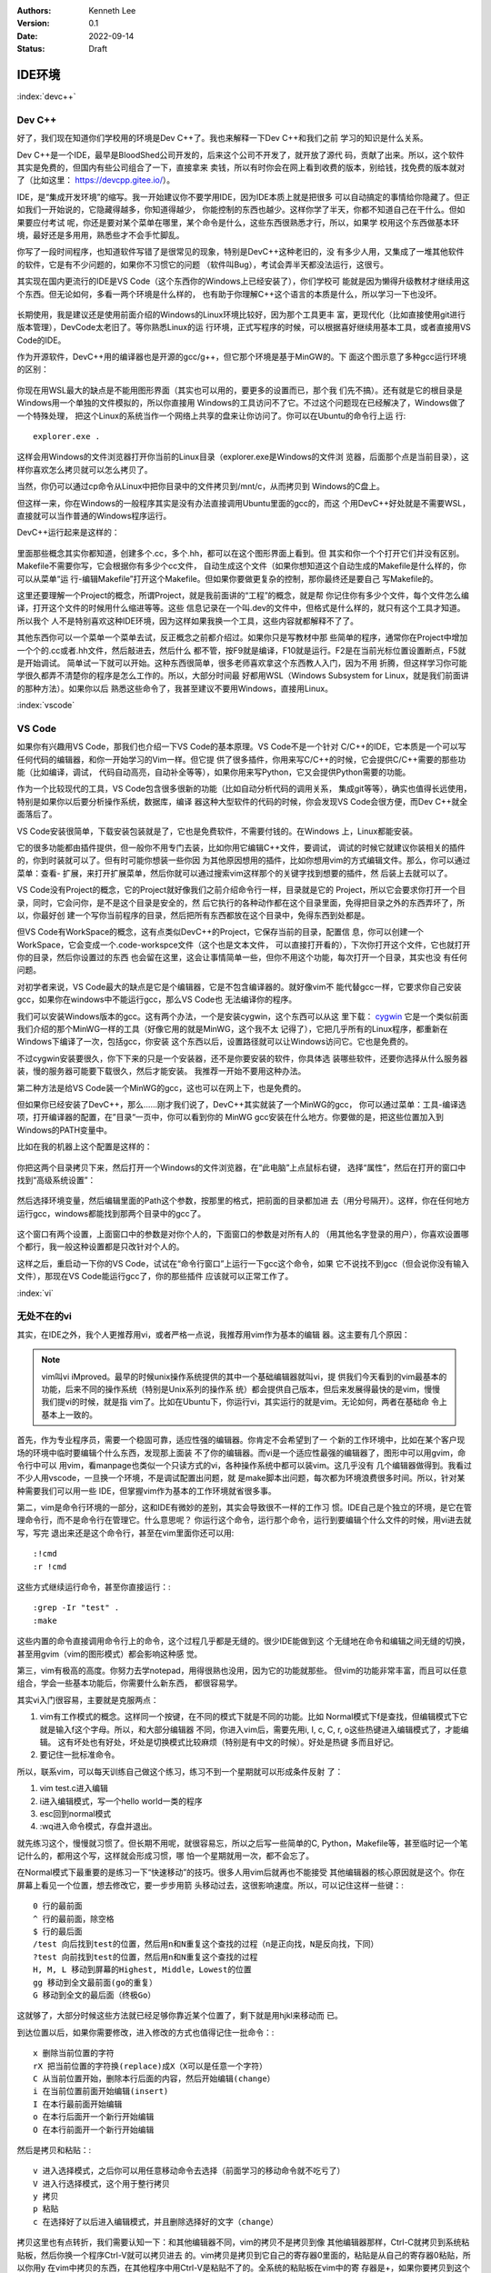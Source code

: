 .. Kenneth Lee 版权所有 2022

:Authors: Kenneth Lee
:Version: 0.1
:Date: 2022-09-14
:Status: Draft

IDE环境
*******

:index:`devc++`

Dev C++
=======

好了，我们现在知道你们学校用的环境是Dev C++了。我也来解释一下Dev C++和我们之前
学习的知识是什么关系。

Dev C++是一个IDE，最早是BloodShed公司开发的，后来这个公司不开发了，就开放了源代
码，贡献了出来。所以，这个软件其实是免费的，但国内有些公司组合了一下，直接拿来
卖钱，所以有时你会在网上看到收费的版本，别给钱，找免费的版本就对了（比如这里：
https://devcpp.gitee.io/）。

IDE，是“集成开发环境”的缩写。我一开始建议你不要学用IDE，因为IDE本质上就是把很多
可以自动搞定的事情给你隐藏了。但正如我们一开始说的，它隐藏得越多，你知道得越少，
你能控制的东西也越少。这样你学了半天，你都不知道自己在干什么。但如果要应付考试
呢，你还是要对某个菜单在哪里，某个命令是什么，这些东西很熟悉才行，所以，如果学
校用这个东西做基本环境，最好还是多用用，熟悉些才不会手忙脚乱。

你写了一段时间程序，也知道软件写错了是很常见的现象，特别是DevC++这种老旧的，没
有多少人用，又集成了一堆其他软件的软件，它是有不少问题的，如果你不习惯它的问题
（软件叫Bug），考试会弄半天都没法运行，这很亏。

其实现在国内更流行的IDE是VS Code（这个东西你的Windows上已经安装了），你们学校可
能就是因为懒得升级教材才继续用这个东西。但无论如何，多看一两个环境是什么样的，
也有助于你理解C++这个语言的本质是什么，所以学习一下也没坏。

.. figure:: _static/IDE的原理.svg

长期使用，我是建议还是使用前面介绍的Windows的Linux环境比较好，因为那个工具更丰
富，更现代化（比如直接使用git进行版本管理），DevCode太老旧了。等你熟悉Linux的运
行环境，正式写程序的时候，可以根据喜好继续用基本工具，或者直接用VS Code的IDE。

作为开源软件，DevC++用的编译器也是开源的gcc/g++，但它那个环境是基于MinGW的。下
面这个图示意了多种gcc运行环境的区别：

.. figure:: _static/c++开发环境的原理.svg

你现在用WSL最大的缺点是不能用图形界面（其实也可以用的，要更多的设置而已，那个我
们先不搞）。还有就是它的根目录是Windows用一个单独的文件模拟的，所以你直接用
Windows的工具访问不了它。不过这个问题现在已经解决了，Windows做了一个特殊处理，
把这个Linux的系统当作一个网络上共享的盘来让你访问了。你可以在Ubuntu的命令行上运
行::

  explorer.exe .

这样会用Windows的文件浏览器打开你当前的Linux目录（explorer.exe是Windows的文件浏
览器，后面那个点是当前目录），这样你喜欢怎么拷贝就可以怎么拷贝了。

当然，你仍可以通过cp命令从Linux中把你目录中的文件拷贝到/mnt/c，从而拷贝到
Windows的C盘上。

但这样一来，你在Windows的一般程序其实是没有办法直接调用Ubuntu里面的gcc的，而这
个用DevC++好处就是不需要WSL，直接就可以当作普通的Windows程序运行。

DevC++运行起来是这样的：

.. figure:: _static/devc++.jpg

里面那些概念其实你都知道，创建多个.cc，多个.hh，都可以在这个图形界面上看到。但
其实和你一个个打开它们并没有区别。Makefile不需要你写，它会根据你有多少个cc文件，
自动生成这个文件（如果你想知道这个自动生成的Makefile是什么样的，你可以从菜单“运
行-编辑Makefile”打开这个Makefile。但如果你要做更复杂的控制，那你最终还是要自己
写Makefile的。

这里还要理解一个Project的概念，所谓Project，就是我前面讲的“工程”的概念，就是帮
你记住你有多少个文件，每个文件怎么编译，打开这个文件的时候用什么缩进等等。这些
信息记录在一个叫.dev的文件中，但格式是什么样的，就只有这个工具才知道。所以我个
人不是特别喜欢这种IDE环境，因为这样如果我换一个工具，这些内容就都解释不了了。

其他东西你可以一个菜单一个菜单去试，反正概念之前都介绍过。如果你只是写教材中那
些简单的程序，通常你在Project中增加一个个的.cc或者.hh文件，然后敲进去，然后什么
都不管，按F9就是编译，F10就是运行。F2是在当前光标位置设置断点，F5就是开始调试。
简单试一下就可以开始。这种东西很简单，很多老师喜欢拿这个东西教人入门，因为不用
折腾，但这样学习你可能学很久都弄不清楚你的程序是怎么工作的。所以，大部分时间最
好都用WSL（Windows Subsystem for Linux，就是我们前面讲的那种方法）。如果你以后
熟悉这些命令了，我甚至建议不要用Windows，直接用Linux。

:index:`vscode`

VS Code
=======

如果你有兴趣用VS Code，那我们也介绍一下VS Code的基本原理。VS Code不是一个针对
C/C++的IDE，它本质是一个可以写任何代码的编辑器，和你一开始学习的Vim一样。但它提
供了很多插件，你用来写C/C++的时候，它会提供C/C++需要的那些功能（比如编译，调试，
代码自动高亮，自动补全等等），如果你用来写Python，它又会提供Python需要的功能。

作为一个比较现代的工具，VS Code包含很多很新的功能（比如自动分析代码的调用关系，
集成git等等），确实也值得长远使用，特别是如果你以后要分析操作系统，数据库，编译
器这种大型软件的代码的时候，你会发现VS Code会很方便，而Dev C++就全面落后了。

VS Code安装很简单，下载安装包装就是了，它也是免费软件，不需要付钱的。在Windows
上，Linux都能安装。

它的很多功能都由插件提供，但一般你不用专门去装，比如你用它编辑C++文件，要调试，
调试的时候它就建议你装相关的插件的，你到时装就可以了。但有时可能你想装一些你因
为其他原因想用的插件，比如你想用vim的方式编辑文件。那么，你可以通过菜单：查看-
扩展，来打开扩展菜单，然后你就可以通过搜索vim这样那个的关键字找到想要的插件，然
后装上去就可以了。

VS Code没有Project的概念，它的Project就好像我们之前介绍命令行一样，目录就是它的
Project，所以它会要求你打开一个目录，同时，它会问你，是不是这个目录是安全的，然
后它执行的各种动作都在这个目录里面，免得把目录之外的东西弄坏了，所以，你最好创
建一个写你当前程序的目录，然后把所有东西都放在这个目录中，免得东西到处都是。

但VS Code有WorkSpace的概念，这有点类似DevC++的Project，它保存当前的目录，配置信
息，你可以创建一个WorkSpace，它会变成一个.code-workspce文件（这个也是文本文件，
可以直接打开看的），下次你打开这个文件，它也就打开你的目录，然后你设置过的东西
也会留在这里，这会让事情简单一些，但你不用这个功能，每次打开一个目录，其实也没
有任何问题。

对初学者来说，VS Code最大的缺点是它是个编辑器，它是不包含编译器的。就好像vim不
能代替gcc一样，它要求你自己安装gcc，如果你在windows中不能运行gcc，那么VS Code也
无法编译你的程序。

我们可以安装Windows版本的gcc。这有两个办法，一个是安装cygwin，这个东西可以从这
里下载：
`cygwin <http://cygwin.org/setup-x86_64.exe>`_
它是一个类似前面我们介绍的那个MinWG一样的工具（好像它用的就是MinWG，这个我不太
记得了），它把几乎所有的Linux程序，都重新在Windows下编译了一次，包括gcc，你安装
这个东西以后，设置路径就可以让Windows访问它。它也是免费的。

不过cygwin安装要很久，你下下来的只是一个安装器，还不是你要安装的软件，你具体选
装哪些软件，还要你选择从什么服务器装，慢的服务器可能要下载很久，然后才能安装。
我推荐一开始不要用这种办法。

第二种方法是给VS Code装一个MinWG的gcc，这也可以在网上下，也是免费的。

但如果你已经安装了DevC++，那么……刚才我们说了，DevC++其实就装了一个MinWG的gcc，
你可以通过菜单：工具-编译选项，打开编译器的配置，在”目录“一页中，你可以看到你的
MinWG gcc安装在什么地方。你要做的是，把这些位置加入到Windows的PATH变量中。

比如在我的机器上这个配置是这样的：

.. figure:: _static/devc++compiler.jpg

你把这两个目录拷贝下来，然后打开一个Windows的文件浏览器，在“此电脑”上点鼠标右键，
选择“属性”，然后在打开的窗口中找到“高级系统设置”：

.. figure:: _static/windows_adv_system_cfg.jpg

然后选择环境变量，然后编辑里面的Path这个参数，按那里的格式，把前面的目录都加进
去（用分号隔开）。这样，你在任何地方运行gcc，windows都能找到那两个目录中的gcc了。

.. figure:: _static/win-path-cfg.jpg

这个窗口有两个设置，上面窗口中的参数是对你个人的，下面窗口的参数是对所有人的
（用其他名字登录的用户），你喜欢设置哪个都行，我一般这种设置都是只改针对个人的。

这样之后，重启动一下你的VS Code，试试在“命令行窗口”上运行一下gcc这个命令，如果
它不说找不到gcc（但会说你没有输入文件），那现在VS Code能运行gcc了，你的那些插件
应该就可以正常工作了。

:index:`vi`

无处不在的vi
============

其实，在IDE之外，我个人更推荐用vi，或者严格一点说，我推荐用vim作为基本的编辑
器。这主要有几个原因：

.. note::

   vim叫vi iMproved。最早的时候unix操作系统提供的其中一个基础编辑器就叫vi，提
   供我们今天看到的vim最基本的功能，后来不同的操作系统（特别是Unix系列的操作系
   统）都会提供自己版本，但后来发展得最快的是vim，慢慢我们提vi的时候，就是指
   vim了。比如在Ubuntu下，你运行vi，其实运行的就是vim。无论如何，两者在基础命
   令上基本上一致的。

首先，作为专业程序员，需要一个稳固可靠，适应性强的编辑器。你肯定不会希望到了一
个新的工作环境中，比如在某个客户现场的环境中临时要编辑个什么东西，发现那上面装
不了你的编辑器。而vi是一个适应性最强的编辑器了，图形中可以用gvim，命令行中可以
用vim，看manpage也类似一个只读方式的vi，各种操作系统中都可以装vim。这几乎没有
几个编辑器做得到。我看过不少人用vscode，一旦换一个环境，不是调试配置出问题，就
是make脚本出问题，每次都为环境浪费很多时间。所以，针对某种需要我们可以用一些
IDE，但掌握vim作为基本的工作环境就省很多事。

第二，vim是命令行环境的一部分，这和IDE有微妙的差别，其实会导致很不一样的工作习
惯。IDE自己是个独立的环境，是它在管理命令行，而不是命令行在管理它。什么意思呢？
你运行这个命令，运行那个命令，运行到要编辑个什么文件的时候，用vi进去就写，写完
退出来还是这个命令行，甚至在vim里面你还可以用::

  :!cmd
  :r !cmd
   
这些方式继续运行命令，甚至你直接运行：::

  :grep -Ir "test" .
  :make

这些内置的命令直接调用命令行上的命令，这个过程几乎都是无缝的。很少IDE能做到这
个无缝地在命令和编辑之间无缝的切换，甚至用gvim（vim的图形模式）都会影响这种感
觉。

第三，vim有极高的高度。你努力去学notepad，用得很熟也没用，因为它的功能就那些。
但vim的功能非常丰富，而且可以任意组合，学会一些基本功能后，你需要什么新东西，
都很容易学。

其实vi入门很容易，主要就是克服两点：

1. vim有工作模式的概念。这样同一个按键，在不同的模式下就是不同的功能。比如
   Normal模式下f是查找，但编辑模式下它就是输入f这个字母。所以，和大部分编辑器
   不同，你进入vim后，需要先用i, I, c, C, r, o这些热键进入编辑模式了，才能编辑。
   这有坏处也有好处，坏处是切换模式比较麻烦（特别是有中文的时候）。好处是热键
   多而且好记。

2. 要记住一批标准命令。

所以，联系vim，可以每天训练自己做这个练习，练习不到一个星期就可以形成条件反射
了：

1. vim test.c进入编辑
2. i进入编辑模式，写一个hello world一类的程序
3. esc回到normal模式
4. :wq进入命令模式，存盘并退出。

就先练习这个，慢慢就习惯了。但长期不用呢，就很容易忘，所以之后写一些简单的C,
Python，Makefile等，甚至临时记一个笔记什么的，都用这个写，这样就会形成习惯，哪
怕一个星期就用一次，都不会忘了。

在Normal模式下最重要的是练习一下“快速移动”的技巧。很多人用vim后就再也不能接受
其他编辑器的核心原因就是这个。你在屏幕上看见一个位置，想去修改它，要一步步用箭
头移动过去，这很影响速度。所以，可以记住这样一些键：::

  0 行的最前面
  ^ 行的最前面，除空格
  $ 行的最后面
  /test 向后找到test的位置，然后用n和N重复这个查找的过程（n是正向找，N是反向找，下同）
  ?test 向前找到test的位置，然后用n和N重复这个查找的过程
  H, M, L 移动到屏幕的Highest, Middle，Lowest的位置
  gg 移动到全文最前面(go的重复）
  G 移动到全文的最后面（终极Go）

这就够了，大部分时候这些方法就已经足够你靠近某个位置了，剩下就是用hjkl来移动而
已。

到达位置以后，如果你需要修改，进入修改的方式也值得记住一批命令：::

  x 删除当前位置的字符
  rX 把当前位置的字符换(replace)成X（X可以是任意一个字符）
  C 从当前位置开始，删除本行后面的内容，然后开始编辑(change）
  i 在当前位置前面开始编辑(insert)
  I 在本行最前面开始编辑
  o 在本行后面开一个新行开始编辑
  O 在本行前面开一个新行开始编辑

然后是拷贝和粘贴：::

  v 进入选择模式，之后你可以用任意移动命令去选择（前面学习的移动命令就不吃亏了）
  V 进入行选择模式，这个用于整行拷贝
  y 拷贝
  p 粘贴
  c 在选择好了以后进入编辑模式，并且删除选择好的文字（change）

拷贝这里也有点转折，我们需要认知一下：和其他编辑器不同，vim的拷贝不是拷贝到像
其他编辑器那样，Ctrl-C就拷贝到系统粘贴板，然后你换一个程序Ctrl-V就可以拷贝进去
的。vim拷贝是拷贝到它自己的寄存器0里面的，粘贴是从自己的寄存器0粘贴，所以你用y
在vim中拷贝的东西，在其他程序中用Ctrl-V是粘贴不了的。全系统的粘贴板在vim中的寄
存器是+，如果你要拷贝到这个寄存器，在运行y之前，要先“索引”这个寄存器，先输入"+，
然后再按y，这才是拷贝到系统寄存器，要从系统寄存器粘贴，就要先输入"+，然后按p，
才是拷贝系统寄存器的内容。

这种输入其实挺麻烦的，好处是你有很多的寄存器。你可以用任何字母表示一个寄存器，
比如你拷贝一段代码到a寄存器，你输入"a，然后y，就不会覆盖原来拷贝的内容，如果你
输入"A，然后y呢，拷贝的内容会补充到原来a寄存器的内容中，可以你还可以收集很多拷
贝到a上。这很方便。

在vim中，删除也是一种拷贝，所以你删除了一度文字，它也会拷贝到寄存器0里面，你再
删除，原来的0就会变成1，1会变成2，如此类推，一直到9,所以你删除的历史，至少有9
个可以留下来，你都可以单独拷贝回去。我们经常移动一个函数的位置，就可以先删除它，
然后移动到新的位置，输入p，就可以直接移动到新的位置上了。

学习这些命令，每天练习一下，几个星期，基本上很熟悉了，这就够了。关键是不要变成
死板的一个字符一个字符移动，要变成一眼看去，就能选择一种最快的移动的位置，然后
最快开始编辑的习惯。等你觉得什么地方不方便的时候，就可以再去问人或者上网查一下，
就可以根据需要学习更多的东西，那些反而不重要。vim很多时候不需要是一个可以取代
任何IDE的工具，它首先是一个很趁手的，拿起来就可以用，用起来很快的基础编辑器，
这是我们学习它的根本原因。

好了，现在我们来看为什么vim值得学。

首先，几乎所有好用一点的IDE，都有vim模式。虽然他们没有vim的全部功能，但前面我
们说的，快速移动到一个地方，然后快速根据需要在这个地方进入编辑，这种都是可以提
供的，这样，你之前的练习都不会亏。否则你每学一种新的IDE，都要记一套新的热键，
这很浪费。

然后呢，你如果用man命令来看Linux/Unix的手册，这个东西默认就是vim的模式，你前面
学的东西，都是可以用的。所以这里又不吃亏。

然后呢，如果你运行一个命令，这个命令的内容很多，你看不完，一般你会这样：::

  command | less

这会把command的输出都写到less中，这个less，也是vim的键。

甚至你输入的Linux/Unix的命令行，也是可以是vi的模式的，首先你需要在的HOME目录的
.inputrc中选择这个模式。在这个文件中加上这两句：::

  set edit-mode vi
  set keymap vi

这样你在输入命令的时候，按ESC可以进入normal模式，然后你就可以用前面说过的所有
vim移动和修改命令来编辑整个命令行，甚至，如果你尝试用v开始进入选择，它会直接启
动一个vim，你编辑完了退出，它就直接运行了。

其他的各种Linux/Unix命令，大部分都是有vim模式的，比如窗口管理工具screen和tmux，
邮件处理工具mutt等，所以，学习vim的好处就在这里，你学的不是一个工具，而是一个
标准，是很多工具热键的标准，这样选择这个东西就没有什么亏了。但如果你没有学习过
vim，你就没法体会到这里的必要性，这都是一点点积累出来的。
